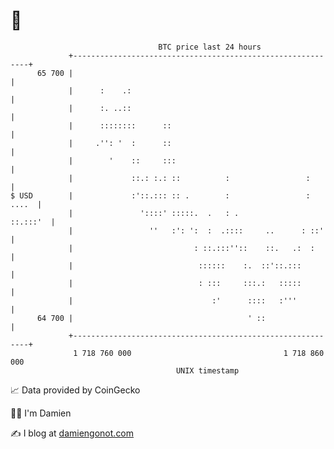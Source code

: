 * 👋

#+begin_example
                                    BTC price last 24 hours                    
                +------------------------------------------------------------+ 
         65 700 |                                                            | 
                |      :    .:                                               | 
                |      :. ..::                                               | 
                |      ::::::::      ::                                      | 
                |     .'': '  :      ::                                      | 
                |        '    ::     :::                                     | 
                |             ::.: :.: ::          :                 :       | 
   $ USD        |             :'::.::: :: .        :                 : ....  | 
                |               '::::' :::::.  .   : .              ::.:::'  | 
                |                 ''   :': ':  :  .::::     ..      : ::'    | 
                |                           : ::.:::''::    ::.   .:  :      | 
                |                            ::::::    :.  ::'::.:::         | 
                |                            : :::     :::.:   :::::         | 
                |                               :'      ::::   :'''          | 
         64 700 |                                       ' ::                 | 
                +------------------------------------------------------------+ 
                 1 718 760 000                                  1 718 860 000  
                                        UNIX timestamp                         
#+end_example
📈 Data provided by CoinGecko

🧑‍💻 I'm Damien

✍️ I blog at [[https://www.damiengonot.com][damiengonot.com]]
